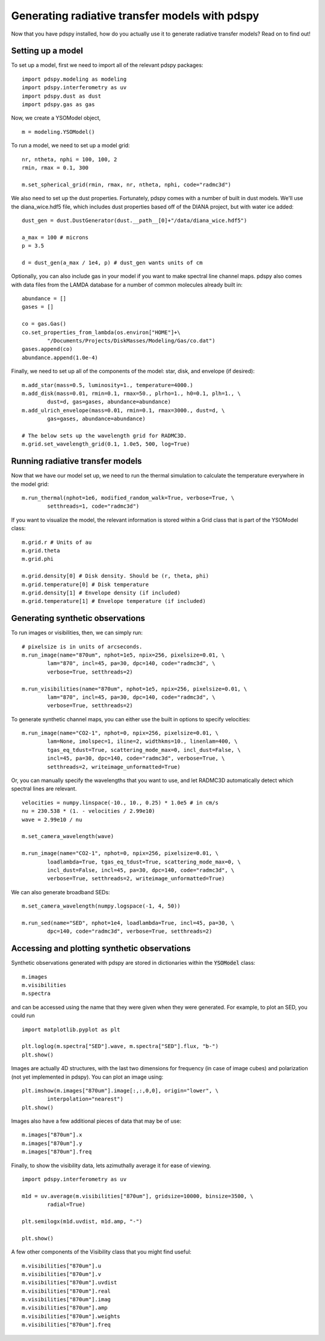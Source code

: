 ===============================================
Generating radiative transfer models with pdspy
===============================================

Now that you have pdspy installed, how do you actually use it to generate radiative transfer models? Read on to find out!

Setting up a model
""""""""""""""""""

To set up a model, first we need to import all of the relevant pdspy packages:
::

      import pdspy.modeling as modeling
      import pdspy.interferometry as uv
      import pdspy.dust as dust
      import pdspy.gas as gas

Now, we create a YSOModel object,
::

      m = modeling.YSOModel()

To run a model, we need to set up a model grid:
::

      nr, ntheta, nphi = 100, 100, 2
      rmin, rmax = 0.1, 300

      m.set_spherical_grid(rmin, rmax, nr, ntheta, nphi, code="radmc3d")

We also need to set up the dust properties. Fortunately, pdspy comes with a number of built in dust models. We'll use the diana_wice.hdf5 file, which includes dust properties based off of the DIANA project, but with water ice added:
::

      dust_gen = dust.DustGenerator(dust.__path__[0]+"/data/diana_wice.hdf5")

      a_max = 100 # microns
      p = 3.5

      d = dust_gen(a_max / 1e4, p) # dust_gen wants units of cm

Optionally, you can also include gas in your model if you want to make spectral line channel maps. pdspy also comes with data files from the LAMDA database for a number of common molecules already built in:
::

      abundance = []
      gases = []

      co = gas.Gas()
      co.set_properties_from_lambda(os.environ["HOME"]+\
              "/Documents/Projects/DiskMasses/Modeling/Gas/co.dat")
      gases.append(co)
      abundance.append(1.0e-4)

Finally, we need to set up all of the components of the model: star, disk, and envelope (if desired):
::

      m.add_star(mass=0.5, luminosity=1., temperature=4000.)
      m.add_disk(mass=0.01, rmin=0.1, rmax=50., plrho=1., h0=0.1, plh=1., \
              dust=d, gas=gases, abundance=abundance)
      m.add_ulrich_envelope(mass=0.01, rmin=0.1, rmax=3000., dust=d, \
              gas=gases, abundance=abundance)

      # The below sets up the wavelength grid for RADMC3D.
      m.grid.set_wavelength_grid(0.1, 1.0e5, 500, log=True)

Running radiative transfer models
"""""""""""""""""""""""""""""""""

Now that we have our model set up, we need to run the thermal simulation to calculate the temperature everywhere in the model grid:
::

      m.run_thermal(nphot=1e6, modified_random_walk=True, verbose=True, \
              setthreads=1, code="radmc3d")

If you want to visualize the model, the relevant information is stored within a Grid class that is part of the YSOModel class:
::

      m.grid.r # Units of au
      m.grid.theta
      m.grid.phi
      
      m.grid.density[0] # Disk density. Should be (r, theta, phi)
      m.grid.temperature[0] # Disk temperature
      m.grid.density[1] # Envelope density (if included)
      m.grid.temperature[1] # Envelope temperature (if included)

Generating synthetic observations
"""""""""""""""""""""""""""""""""

To run images or visibilities, then, we can simply run:
::

      # pixelsize is in units of arcseconds.
      m.run_image(name="870um", nphot=1e5, npix=256, pixelsize=0.01, \
              lam="870", incl=45, pa=30, dpc=140, code="radmc3d", \
              verbose=True, setthreads=2)

      m.run_visibilities(name="870um", nphot=1e5, npix=256, pixelsize=0.01, \
              lam="870", incl=45, pa=30, dpc=140, code="radmc3d", \
              verbose=True, setthreads=2)

To generate synthetic channel maps, you can either use the built in options to specify velocities:
::

      m.run_image(name="CO2-1", nphot=0, npix=256, pixelsize=0.01, \
              lam=None, imolspec=1, iline=2, widthkms=10., linenlam=400, \
              tgas_eq_tdust=True, scattering_mode_max=0, incl_dust=False, \
              incl=45, pa=30, dpc=140, code="radmc3d", verbose=True, \
              setthreads=2, writeimage_unformatted=True)

Or, you can manually specify the wavelengths that you want to use, and let RADMC3D automatically detect which spectral lines are relevant.
::

      velocities = numpy.linspace(-10., 10., 0.25) * 1.0e5 # in cm/s
      nu = 230.538 * (1. - velocities / 2.99e10)
      wave = 2.99e10 / nu

      m.set_camera_wavelength(wave)

      m.run_image(name="CO2-1", nphot=0, npix=256, pixelsize=0.01, \
              loadlambda=True, tgas_eq_tdust=True, scattering_mode_max=0, \
              incl_dust=False, incl=45, pa=30, dpc=140, code="radmc3d", \
              verbose=True, setthreads=2, writeimage_unformatted=True)

We can also generate broadband SEDs:
::

      m.set_camera_wavelength(numpy.logspace(-1, 4, 50))

      m.run_sed(name="SED", nphot=1e4, loadlambda=True, incl=45, pa=30, \
              dpc=140, code="radmc3d", verbose=True, setthreads=2)

Accessing and plotting synthetic observations
"""""""""""""""""""""""""""""""""""""""""""""

Synthetic observations generated with pdspy are stored in dictionaries within the :code:`YSOModel` class:
::

      m.images
      m.visibilities
      m.spectra

and can be accessed using the name that they were given when they were generated. For example, to plot an SED, you could run
::

      import matplotlib.pyplot as plt

      plt.loglog(m.spectra["SED"].wave, m.spectra["SED"].flux, "b-")
      plt.show()

Images are actually 4D structures, with the last two dimensions for frequency (in case of image cubes) and polarization (not yet implemented in pdspy). You can plot an image using:
::

      plt.imshow(m.images["870um"].image[:,:,0,0], origin="lower", \
              interpolation="nearest")
      plt.show()

Images also have a few additional pieces of data that may be of use:
::

      m.images["870um"].x
      m.images["870um"].y
      m.images["870um"].freq

Finally, to show the visibility data, lets azimuthally average it for ease of viewing.
::

      import pdspy.interferometry as uv

      m1d = uv.average(m.visibilities["870um"], gridsize=10000, binsize=3500, \
              radial=True)

      plt.semilogx(m1d.uvdist, m1d.amp, "-")
      
      plt.show()

A few other components of the Visibility class that you might find useful:
::

      m.visibilities["870um"].u
      m.visibilities["870um"].v
      m.visibilities["870um"].uvdist
      m.visibilities["870um"].real
      m.visibilities["870um"].imag
      m.visibilities["870um"].amp
      m.visibilities["870um"].weights
      m.visibilities["870um"].freq
